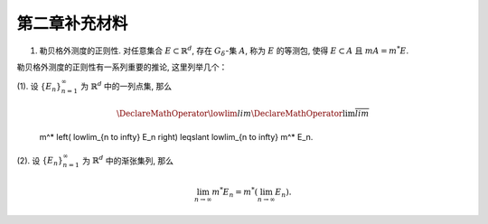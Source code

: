 第二章补充材料
^^^^^^^^^^^^^^^^^^^^^^^^^

.. _reg-outer-measure:

1. 勒贝格外测度的正则性. 对任意集合 :math:`E \subset \mathbb{R}^d`, 存在 :math:`G_{\delta}`-集 :math:`A`,
   称为 :math:`E` 的等测包, 使得 :math:`E \subset A` 且 :math:`m A = m^* E`.

.. proof:proof::

    由外测度定义, 对任意自然数 :math:`n \in \mathbb{N}`, 存在开集 :math:`G_n` 使得 :math:`E \subset G_n`,
    且 :math:`m G_n \leqslant m^* E + \frac{1}{n}`. 令 :math:`A = \bigcap\limits_{n=1}^{\infty} G_n`,
    则 :math:`A` 为一个 :math:`G_{\delta}`-集, 且 :math:`E \subset A`. 由（外）测度的单调性, 有

    .. math::

        m^* E \leqslant m^* A \leqslant m A \leqslant m G_n \leqslant m^* E + \frac{1}{n}.

    令 :math:`n \to \infty`, 则有 :math:`m^* E = m^* A = m A`.

勒贝格外测度的正则性有一系列重要的推论, 这里列举几个：

(1). 设 :math:`\{E_n\}_{n=1}^{\infty}` 为 :math:`\mathbb{R}^d` 中的一列点集, 那么

     .. math::

        \DeclareMathOperator*\lowlim{\underline{lim}}
        \DeclareMathOperator*\uplim{\overline{lim}}

     m^* \left( \lowlim_{n \to \infty} E_n \right) \leqslant \lowlim_{n \to \infty} m^* E_n.

(2). 设 :math:`\{E_n\}_{n=1}^{\infty}` 为 :math:`\mathbb{R}^d` 中的渐张集列, 那么

     .. math::

        \lim_{n \to \infty} m^* E_n = m^* \left( \lim_{n \to \infty} E_n \right).
